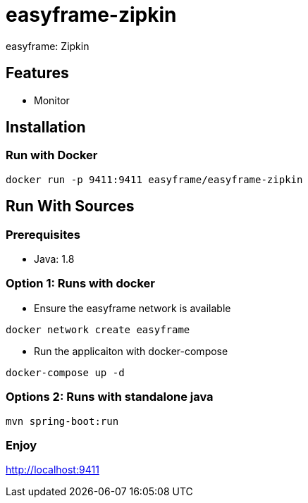 = easyframe-zipkin

easyframe: Zipkin

== Features

* Monitor

== Installation

=== Run with Docker

 docker run -p 9411:9411 easyframe/easyframe-zipkin

==  Run With Sources

=== Prerequisites

* Java: 1.8

=== Option 1: Runs with docker
* Ensure the easyframe network is available
----
docker network create easyframe
----
* Run the applicaiton with docker-compose
----
docker-compose up -d
----

=== Options 2: Runs with standalone java

----
mvn spring-boot:run
----

=== Enjoy
http://localhost:9411